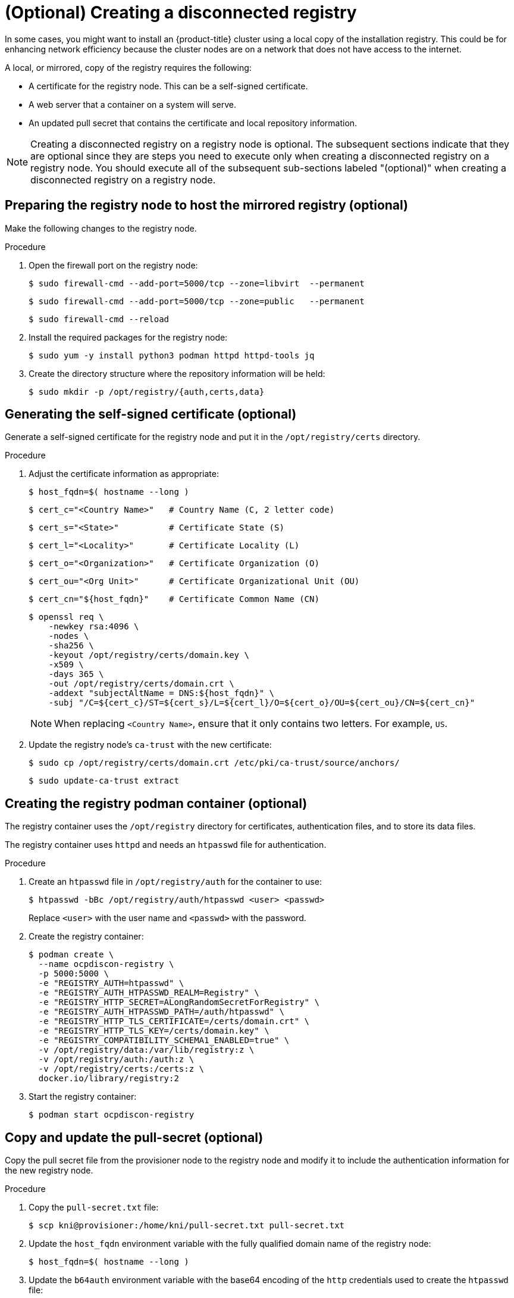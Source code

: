// Module included in the following assemblies:
//
// * list of assemblies where this module is included
// install/installing_bare_metal_ipi/ipi-install-installation-workflow.adoc

:_content-type: PROCEDURE
[id="ipi-install-creating-a-disconnected-registry_{context}"]
= (Optional) Creating a disconnected registry

In some cases, you might want to install an {product-title} cluster using a local copy of the installation registry. This could be for enhancing network efficiency because the cluster nodes are on a network that does not have access to the internet.

A local, or mirrored, copy of the registry requires the following:

* A certificate for the registry node. This can be a self-signed certificate.
* A web server that a container on a system will serve.
* An updated pull secret that contains the certificate and local repository information.

[NOTE]
====
Creating a disconnected registry on a registry node is optional. The subsequent sections indicate that they are optional since they are steps you need to execute only when creating a disconnected registry on a registry node. You should execute all of the subsequent sub-sections labeled "(optional)" when creating a disconnected registry on a registry node.
====

== Preparing the registry node to host the mirrored registry (optional)

Make the following changes to the registry node.

.Procedure

. Open the firewall port on the registry node:
+
[source,terminal]
----
$ sudo firewall-cmd --add-port=5000/tcp --zone=libvirt  --permanent
----
+
[source,terminal]
----
$ sudo firewall-cmd --add-port=5000/tcp --zone=public   --permanent
----
+
[source,terminal]
----
$ sudo firewall-cmd --reload
----

. Install the required packages for the registry node:
+
[source,terminal]
----
$ sudo yum -y install python3 podman httpd httpd-tools jq
----

. Create the directory structure where the repository information will be held:
+
[source,terminal]
----
$ sudo mkdir -p /opt/registry/{auth,certs,data}
----

== Generating the self-signed certificate (optional)

Generate a self-signed certificate for the registry node and put it in the `/opt/registry/certs` directory.

.Procedure

. Adjust the certificate information as appropriate:
+
[source,terminal]
----
$ host_fqdn=$( hostname --long )
----
+
[source,terminal]
----
$ cert_c="<Country Name>"   # Country Name (C, 2 letter code)
----
+
[source,terminal]
----
$ cert_s="<State>"          # Certificate State (S)
----
+
[source,terminal]
----
$ cert_l="<Locality>"       # Certificate Locality (L)
----
+
[source,terminal]
----
$ cert_o="<Organization>"   # Certificate Organization (O)
----
+
[source,terminal]
----
$ cert_ou="<Org Unit>"      # Certificate Organizational Unit (OU)
----
+
[source,terminal]
----
$ cert_cn="${host_fqdn}"    # Certificate Common Name (CN)
----
+
[source,terminal]
----
$ openssl req \
    -newkey rsa:4096 \
    -nodes \
    -sha256 \
    -keyout /opt/registry/certs/domain.key \
    -x509 \
    -days 365 \
    -out /opt/registry/certs/domain.crt \
    -addext "subjectAltName = DNS:${host_fqdn}" \
    -subj "/C=${cert_c}/ST=${cert_s}/L=${cert_l}/O=${cert_o}/OU=${cert_ou}/CN=${cert_cn}"
----
+
NOTE: When replacing `<Country Name>`, ensure that it only contains two letters. For example, `US`.

. Update the registry node's `ca-trust` with the new certificate:
+
[source,terminal]
----
$ sudo cp /opt/registry/certs/domain.crt /etc/pki/ca-trust/source/anchors/
----
+
[source,terminal]
----
$ sudo update-ca-trust extract
----

== Creating the registry podman container (optional)

The registry container uses the `/opt/registry` directory for certificates, authentication files, and to store its data files.

The registry container uses `httpd` and needs an `htpasswd` file for authentication.

.Procedure

. Create an `htpasswd` file in `/opt/registry/auth` for the container to use:
+
[source,terminal]
----
$ htpasswd -bBc /opt/registry/auth/htpasswd <user> <passwd>
----
+
Replace `<user>` with the user name and `<passwd>` with the password.

. Create the registry container:
+
[source,terminal]
----
$ podman create \
  --name ocpdiscon-registry \
  -p 5000:5000 \
  -e "REGISTRY_AUTH=htpasswd" \
  -e "REGISTRY_AUTH_HTPASSWD_REALM=Registry" \
  -e "REGISTRY_HTTP_SECRET=ALongRandomSecretForRegistry" \
  -e "REGISTRY_AUTH_HTPASSWD_PATH=/auth/htpasswd" \
  -e "REGISTRY_HTTP_TLS_CERTIFICATE=/certs/domain.crt" \
  -e "REGISTRY_HTTP_TLS_KEY=/certs/domain.key" \
  -e "REGISTRY_COMPATIBILITY_SCHEMA1_ENABLED=true" \
  -v /opt/registry/data:/var/lib/registry:z \
  -v /opt/registry/auth:/auth:z \
  -v /opt/registry/certs:/certs:z \
  docker.io/library/registry:2
----

. Start the registry container:
+
[source,terminal]
----
$ podman start ocpdiscon-registry
----

== Copy and update the pull-secret (optional)

Copy the pull secret file from the provisioner node to the registry node and modify it to include the authentication information for the new registry node.

.Procedure

. Copy the `pull-secret.txt` file:
+
[source,terminal]
----
$ scp kni@provisioner:/home/kni/pull-secret.txt pull-secret.txt
----

. Update the `host_fqdn` environment variable with the fully qualified domain name of the registry node:
+
[source,terminal]
----
$ host_fqdn=$( hostname --long )
----

. Update the `b64auth` environment variable with the base64 encoding of the `http` credentials used to create the `htpasswd` file:
+
[source,terminal]
----
$ b64auth=$( echo -n '<username>:<passwd>' | openssl base64 )
----
+
Replace `<username>` with the user name and `<passwd>` with the password.

. Set the `AUTHSTRING` environment variable to use the `base64` authorization string:
+
[source,terminal]
----
$ AUTHSTRING="{\"$host_fqdn:5000\": {\"auth\": \"$b64auth\",\"email\": \"$USER@redhat.com\"}}"
----
+
The `$USER` variable is an environment variable containing the name of the current user.

. Update the `pull-secret.txt` file:
+
[source,terminal]
----
$ jq ".auths += $AUTHSTRING" < pull-secret.txt > pull-secret-update.txt
----

== Mirroring the repository (optional)

.Procedure

. Copy the `oc` binary from the provisioner node to the registry node:
+
[source,terminal]
----
$ sudo scp kni@provisioner:/usr/local/bin/oc /usr/local/bin
----

. Set the required environment variables.

.. Set the release version:
+
[source,terminal]
----
$ VERSION=<release_version>
----
+
For `<release_version>`, specify the tag that corresponds to the version of {product-title} to install, such as `{product-version}`.

.. Set the local registry name and host port:
+
[source,terminal]
----
$ LOCAL_REG='<local_registry_host_name>:<local_registry_host_port>'
----
+
For `<local_registry_host_name>`, specify the registry domain name for your mirror
repository, and for `<local_registry_host_port>`, specify the port that it
serves content on.

.. Set the local repository name:
+
[source,terminal]
----
$ LOCAL_REPO='<local_repository_name>'
----
+
For `<local_repository_name>`, specify the name of the repository to create in your
registry, such as `ocp4/openshift4`.

. Mirror the remote install images to the local repository:
+
[source,terminal]
----
$ /usr/local/bin/oc adm release mirror \
  -a pull-secret-update.txt \
  --from=$UPSTREAM_REPO \
  --to-release-image=$LOCAL_REG/$LOCAL_REPO:${VERSION} \
  --to=$LOCAL_REG/$LOCAL_REPO
----

== Modify the `install-config.yaml` file to use the disconnected registry (optional)

On the provisioner node, the `install-config.yaml` file should use the newly created pull-secret from the `pull-secret-update.txt` file. The `install-config.yaml` file must also contain the disconnected registry node's certificate and registry information.

.Procedure

. Add the disconnected registry node's certificate to the `install-config.yaml` file:
+
[source,terminal]
----
$ echo "additionalTrustBundle: |" >> install-config.yaml
----
+
The certificate should follow the `"additionalTrustBundle: |"` line and be properly indented, usually by two spaces.
+
[source,terminal]
----
$ sed -e 's/^/  /' /opt/registry/certs/domain.crt >> install-config.yaml
----

. Add the mirror information for the registry to the `install-config.yaml` file:
+
[source,terminal]
----
$ echo "imageContentSources:" >> install-config.yaml
----
+
[source,terminal]
----
$ echo "- mirrors:" >> install-config.yaml
----
+
[source,terminal]
----
$ echo "  - registry.example.com:5000/ocp4/openshift4" >> install-config.yaml
----
+
Replace `registry.example.com` with the registry's fully qualified domain name.
+
[source,terminal]
----
$ echo "  source: quay.io/openshift-release-dev/ocp-release" >> install-config.yaml
----
+
[source,terminal]
----
$ echo "- mirrors:" >> install-config.yaml
----
+
[source,terminal]
----
$ echo "  - registry.example.com:5000/ocp4/openshift4" >> install-config.yaml
----
+
Replace `registry.example.com` with the registry's fully qualified domain name.
+
[source,terminal]
----
$ echo "  source: quay.io/openshift-release-dev/ocp-v4.0-art-dev" >> install-config.yaml
----
